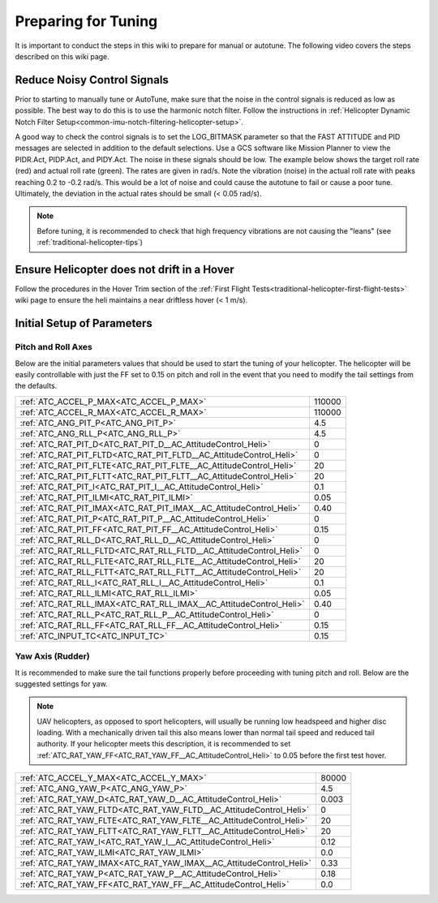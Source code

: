.. _traditional-helicopter-tuning-preparing:

====================
Preparing for Tuning
====================

It is important to conduct the steps in this wiki to prepare for manual or autotune.  The following video covers the steps described on this wiki page.

..  youtube:: 3O5Y5L3damU

Reduce Noisy Control Signals
============================

Prior to starting to manually tune or AutoTune, make sure that the noise in the control signals is reduced as low as possible.  The best way to do this is to use the harmonic notch filter.  Follow the instructions in :ref:`Helicopter Dynamic Notch Filter Setup<common-imu-notch-filtering-helicopter-setup>`.  

A good way to check the control signals is to set the LOG_BITMASK parameter so that the FAST ATTITUDE and PID messages are selected in addition to the default selections.  Use a GCS software like Mission Planner to view the PIDR.Act, PIDP.Act, and PIDY.Act.  The noise in these signals should be low.  The example below shows the target roll rate (red) and actual roll rate (green).  The rates are given in rad/s.  Note the vibration (noise) in the actual roll rate with peaks reaching 0.2 to -0.2 rad/s. This would be a lot of noise and could cause the autotune to fail or cause a poor tune.  Ultimately, the deviation in the actual rates should be small (< 0.05 rad/s).  

 .. image:: ../images/tradheli-vibration-example.png

.. Note::  Before tuning, it is recommended to check that high frequency vibrations are not causing the "leans" (see :ref:`traditional-helicopter-tips`)

Ensure Helicopter does not drift in a Hover 
===========================================

Follow the procedures in the Hover Trim section of the :ref:`First Flight Tests<traditional-helicopter-first-flight-tests>` wiki page to ensure the heli maintains a near driftless hover (< 1 m/s).
  

Initial Setup of Parameters
===========================
Pitch and Roll Axes
-------------------

Below are the initial parameters values that should be used to start the tuning
of your helicopter. The helicopter will be easily controllable with just the FF set to
0.15 on pitch and roll in the event that you need to modify the tail settings
from the defaults.  

+----------------------------------------------------------------------+---------+
| :ref:`ATC_ACCEL_P_MAX<ATC_ACCEL_P_MAX>`                              | 110000  |
+----------------------------------------------------------------------+---------+
| :ref:`ATC_ACCEL_R_MAX<ATC_ACCEL_R_MAX>`                              | 110000  |
+----------------------------------------------------------------------+---------+
| :ref:`ATC_ANG_PIT_P<ATC_ANG_PIT_P>`                                  | 4.5     |
+----------------------------------------------------------------------+---------+
| :ref:`ATC_ANG_RLL_P<ATC_ANG_RLL_P>`                                  | 4.5     |
+----------------------------------------------------------------------+---------+
| :ref:`ATC_RAT_PIT_D<ATC_RAT_PIT_D__AC_AttitudeControl_Heli>`         | 0       |
+----------------------------------------------------------------------+---------+
| :ref:`ATC_RAT_PIT_FLTD<ATC_RAT_PIT_FLTD__AC_AttitudeControl_Heli>`   | 0       |
+----------------------------------------------------------------------+---------+
| :ref:`ATC_RAT_PIT_FLTE<ATC_RAT_PIT_FLTE__AC_AttitudeControl_Heli>`   | 20      |
+----------------------------------------------------------------------+---------+
| :ref:`ATC_RAT_PIT_FLTT<ATC_RAT_PIT_FLTT__AC_AttitudeControl_Heli>`   | 20      |
+----------------------------------------------------------------------+---------+
| :ref:`ATC_RAT_PIT_I<ATC_RAT_PIT_I__AC_AttitudeControl_Heli>`         | 0.1     |
+----------------------------------------------------------------------+---------+
| :ref:`ATC_RAT_PIT_ILMI<ATC_RAT_PIT_ILMI>`                            | 0.05    |
+----------------------------------------------------------------------+---------+
| :ref:`ATC_RAT_PIT_IMAX<ATC_RAT_PIT_IMAX__AC_AttitudeControl_Heli>`   | 0.40    |
+----------------------------------------------------------------------+---------+
| :ref:`ATC_RAT_PIT_P<ATC_RAT_PIT_P__AC_AttitudeControl_Heli>`         | 0       |
+----------------------------------------------------------------------+---------+
| :ref:`ATC_RAT_PIT_FF<ATC_RAT_PIT_FF__AC_AttitudeControl_Heli>`       | 0.15    |
+----------------------------------------------------------------------+---------+
| :ref:`ATC_RAT_RLL_D<ATC_RAT_RLL_D__AC_AttitudeControl_Heli>`         | 0       |
+----------------------------------------------------------------------+---------+
| :ref:`ATC_RAT_RLL_FLTD<ATC_RAT_RLL_FLTD__AC_AttitudeControl_Heli>`   | 0       |
+----------------------------------------------------------------------+---------+
| :ref:`ATC_RAT_RLL_FLTE<ATC_RAT_RLL_FLTE__AC_AttitudeControl_Heli>`   | 20      |
+----------------------------------------------------------------------+---------+
| :ref:`ATC_RAT_RLL_FLTT<ATC_RAT_RLL_FLTT__AC_AttitudeControl_Heli>`   | 20      |
+----------------------------------------------------------------------+---------+
| :ref:`ATC_RAT_RLL_I<ATC_RAT_RLL_I__AC_AttitudeControl_Heli>`         | 0.1     |
+----------------------------------------------------------------------+---------+
| :ref:`ATC_RAT_RLL_ILMI<ATC_RAT_RLL_ILMI>`                            | 0.05    |
+----------------------------------------------------------------------+---------+
| :ref:`ATC_RAT_RLL_IMAX<ATC_RAT_RLL_IMAX__AC_AttitudeControl_Heli>`   | 0.40    |
+----------------------------------------------------------------------+---------+
| :ref:`ATC_RAT_RLL_P<ATC_RAT_RLL_P__AC_AttitudeControl_Heli>`         | 0       |
+----------------------------------------------------------------------+---------+
| :ref:`ATC_RAT_RLL_FF<ATC_RAT_RLL_FF__AC_AttitudeControl_Heli>`       | 0.15    |
+----------------------------------------------------------------------+---------+
| :ref:`ATC_INPUT_TC<ATC_INPUT_TC>`                                    | 0.15    |
+----------------------------------------------------------------------+---------+

Yaw Axis (Rudder)
-----------------

It is recommended to make sure the tail functions properly before proceeding
with tuning pitch and roll. Below are the suggested settings for yaw. 

.. Note::  UAV helicopters, as opposed to sport helicopters, will usually be running low headspeed and higher disc loading. With a mechanically driven tail this also means lower than normal tail speed and reduced tail authority. If your helicopter meets this description, it is recommended to set :ref:`ATC_RAT_YAW_FF<ATC_RAT_YAW_FF__AC_AttitudeControl_Heli>` to 0.05 before the first test hover.

+----------------------------------------------------------------------+----------+
| :ref:`ATC_ACCEL_Y_MAX<ATC_ACCEL_Y_MAX>`                              | 80000    |
+----------------------------------------------------------------------+----------+
| :ref:`ATC_ANG_YAW_P<ATC_ANG_YAW_P>`                                  | 4.5      |
+----------------------------------------------------------------------+----------+
| :ref:`ATC_RAT_YAW_D<ATC_RAT_YAW_D__AC_AttitudeControl_Heli>`         | 0.003    |
+----------------------------------------------------------------------+----------+
| :ref:`ATC_RAT_YAW_FLTD<ATC_RAT_YAW_FLTD__AC_AttitudeControl_Heli>`   | 0        |
+----------------------------------------------------------------------+----------+
| :ref:`ATC_RAT_YAW_FLTE<ATC_RAT_YAW_FLTE__AC_AttitudeControl_Heli>`   | 20       |
+----------------------------------------------------------------------+----------+
| :ref:`ATC_RAT_YAW_FLTT<ATC_RAT_YAW_FLTT__AC_AttitudeControl_Heli>`   | 20       |
+----------------------------------------------------------------------+----------+
| :ref:`ATC_RAT_YAW_I<ATC_RAT_YAW_I__AC_AttitudeControl_Heli>`         | 0.12     |
+----------------------------------------------------------------------+----------+
| :ref:`ATC_RAT_YAW_ILMI<ATC_RAT_YAW_ILMI>`                            | 0.0      |
+----------------------------------------------------------------------+----------+
| :ref:`ATC_RAT_YAW_IMAX<ATC_RAT_YAW_IMAX__AC_AttitudeControl_Heli>`   | 0.33     |
+----------------------------------------------------------------------+----------+
| :ref:`ATC_RAT_YAW_P<ATC_RAT_YAW_P__AC_AttitudeControl_Heli>`         | 0.18     |
+----------------------------------------------------------------------+----------+
| :ref:`ATC_RAT_YAW_FF<ATC_RAT_YAW_FF__AC_AttitudeControl_Heli>`       | 0.0      |
+----------------------------------------------------------------------+----------+

